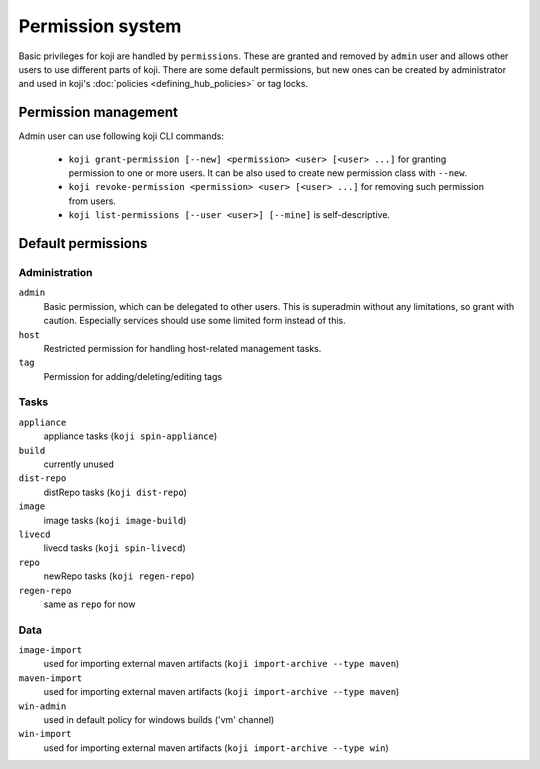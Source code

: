 =================
Permission system
=================

Basic privileges for koji are handled by ``permissions``. These are granted
and removed by ``admin`` user and allows other users to use different parts
of koji. There are some default permissions, but new ones can be created by
administrator and used in koji's :doc:`policies <defining_hub_policies>` or tag
locks.

Permission management
=====================

Admin user can use following koji CLI commands:

  * ``koji grant-permission [--new] <permission> <user> [<user> ...]`` for
    granting permission to one or more users. It can be also used to create
    new permission class with ``--new``.
  * ``koji revoke-permission <permission> <user> [<user> ...]`` for removing
    such permission from users.
  * ``koji list-permissions [--user <user>] [--mine]`` is self-descriptive.

Default permissions
===================

Administration
--------------

``admin``
  Basic permission, which can be delegated to other users. This
  is superadmin without any limitations, so grant with caution. Especially
  services should use some limited form instead of this.

``host``
  Restricted permission for handling host-related management tasks.

``tag``
  Permission for adding/deleting/editing tags

Tasks
-----

``appliance``
  appliance tasks (``koji spin-appliance``)

``build``
  currently unused

``dist-repo``
  distRepo tasks (``koji dist-repo``)

``image``
  image tasks (``koji image-build``)

``livecd``
  livecd tasks (``koji spin-livecd``)

``repo``
  newRepo tasks (``koji regen-repo``)

``regen-repo``
  same as ``repo`` for now

Data
----
``image-import``
  used for importing external maven artifacts
  (``koji import-archive --type maven``)

``maven-import``
  used for importing external maven artifacts
  (``koji import-archive --type maven``)

``win-admin``
  used in default policy for windows builds ('vm' channel)

``win-import``
  used for importing external maven artifacts
  (``koji import-archive --type win``)
